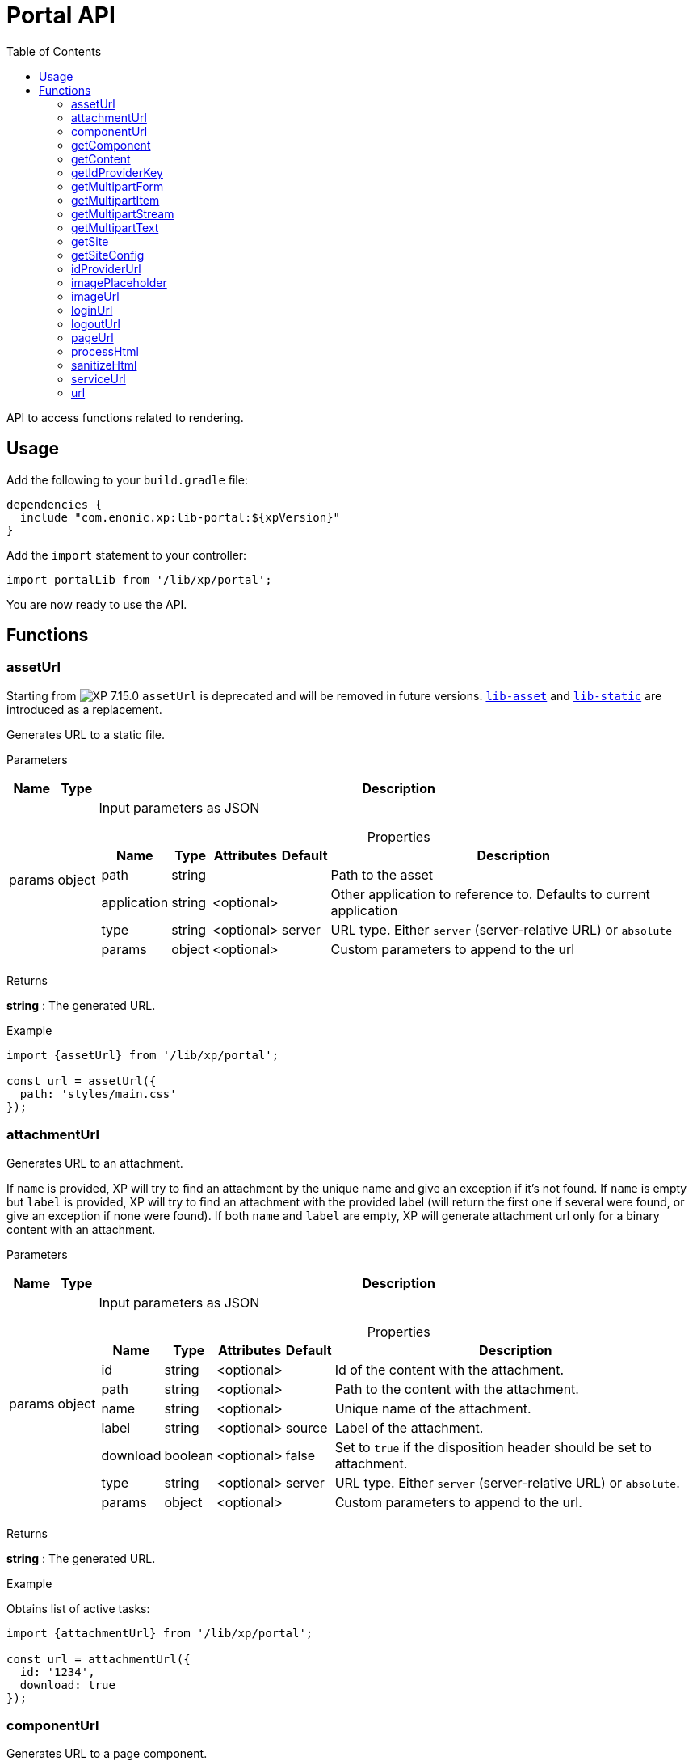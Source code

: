 = Portal API
:toc: right
:imagesdir: ../images

API to access functions related to rendering.

== Usage

Add the following to your `build.gradle` file:

[source,groovy]
----
dependencies {
  include "com.enonic.xp:lib-portal:${xpVersion}"
}
----

Add the `import` statement to your controller:

[source,typescript]
----
import portalLib from '/lib/xp/portal';
----

You are now ready to use the API.

== Functions

=== assetUrl
====
Starting from image:xp-7150.svg[XP 7.15.0,opts=inline] `assetUrl` is deprecated and will be removed in future versions.
https://developer.enonic.com/docs/lib-asset[`lib-asset`] and https://developer.enonic.com/docs/lib-static[`lib-static`] are introduced as a replacement.
====
Generates URL to a static file.

[.lead]
Parameters

[%header,cols="1%,1%,98%a"]
[frame="none"]
[grid="none"]
|===
| Name   | Type   | Description
| params | object | Input parameters as JSON

[%header,cols="1%,1%,1%,1%,96%a"]
[frame="topbot"]
[grid="none"]
[caption=""]
.Properties
!===
! Name        ! Type   ! Attributes ! Default ! Description
! path        ! string !            !         ! Path to the asset
! application ! string ! <optional> !         ! Other application to reference to. Defaults to current application
! type        ! string ! <optional> ! server  ! URL type. Either `server` (server-relative URL) or `absolute`
! params      ! object ! <optional> !         ! Custom parameters to append to the url
!===

|===

[.lead]
Returns

*string* : The generated URL.

[.lead]
Example

[source,typescript]
----
import {assetUrl} from '/lib/xp/portal';

const url = assetUrl({
  path: 'styles/main.css'
});
----

=== attachmentUrl

Generates URL to an attachment.

If `name` is provided, XP will try to find an attachment by the unique name and give an exception if it's not found. If `name` is empty but `label` is provided, XP will try to find an attachment with the provided label (will return the first one if several were found, or give an exception if none were found). If both `name` and `label` are empty, XP will generate attachment url only for a binary content with an attachment.

[.lead]
Parameters

[%header,cols="1%,1%,98%a"]
[frame="none"]
[grid="none"]
|===
| Name   | Type   | Description
| params | object | Input parameters as JSON

[%header,cols="1%,1%,1%,1%,96%a"]
[frame="topbot"]
[grid="none"]
[caption=""]
.Properties
!===
! Name     ! Type    ! Attributes ! Default ! Description
! id       ! string  ! <optional> !         ! Id of the content with the attachment.
! path     ! string  ! <optional> !         ! Path to the content with the attachment.
! name     ! string  ! <optional> !         ! Unique name of the attachment.
! label    ! string  ! <optional> ! source  ! Label of the attachment.
! download ! boolean ! <optional> ! false   ! Set to `true` if the disposition header should be set to attachment.
! type     ! string  ! <optional> ! server  ! URL type. Either `server` (server-relative URL) or `absolute`.
! params   ! object  ! <optional> !         ! Custom parameters to append to the url.
!===

|===

[.lead]
Returns

*string* : The generated URL.

[.lead]
Example

.Obtains list of active tasks:
[source,typescript]
----
import {attachmentUrl} from '/lib/xp/portal';

const url = attachmentUrl({
  id: '1234',
  download: true
});
----

=== componentUrl

Generates URL to a page component.

[.lead]
Parameters

[%header,cols="1%,1%,98%a"]
[frame="none"]
[grid="none"]
|===
| Name   | Type   | Description
| params | object | Input parameters as JSON

[%header,cols="1%,1%,1%,1%,96%a"]
[frame="topbot"]
[grid="none"]
[caption=""]
.Properties
!===
! Name      ! Type   ! Attributes ! Default ! Description
! id        ! string ! <optional> !         ! Id to the page.
! path      ! string ! <optional> !         ! Path to the page.
! component ! string ! <optional> !         ! Path to the component. If not set, the current path is set.
! type      ! string ! <optional> ! server  ! URL type. Either `server` (server-relative URL) or `absolute`.
! params    ! object ! <optional> !         ! Custom parameters to append to the url.
!===

|===

[.lead]
Returns

*string* : The generated URL.

[.lead]
Example

.Obtains list of active tasks:
[source,typescript]
----
import {componentUrl} from '/lib/xp/portal';

const url = componentUrl({
  component: 'main/0'
});
----

.Return value:
[source,typescript]
----
const expected = 'ComponentUrlParams{type=server, params={}, component=main/0}'
----

=== getComponent

Returns component in the current execution context. It is meant to be called from a layout or a part controller.

[.lead]
Returns

*object* : The current component as JSON.

[.lead]
Example

.Returns component in the current context:
[source,typescript]
----
import {getComponent} from '/lib/xp/portal';

const result = getComponent();
log.info('Current component name = %s', result.name);
----

.Return value:
[source,typescript]
----
const expected = {
  path: "/main/0",
  type: "layout",
  descriptor: "myapplication:mylayout",
  config: {
    a: "1"
  },
  regions: {
    bottom: {
      components: [
        {
          path: "/main/0/bottom/0",
          type: "part",
          descriptor: "myapplication:mypart",
          config: {
            a: "1"
          }
        }
      ],
      name: "bottom"
    }
  }
};
----

=== getContent

Returns content in the current execution context. It is meant to be called from a page, a layout or a part controller.

[.lead]
Returns

*object* : The current content as JSON.

[.lead]
Example

.Get content and log the result:
[source,typescript]
----
import {getContent} from '/lib/xp/portal';

const result = getContent();
log.info('Current content path = %s', result._path);
----

.Return value:
[source,typescript]
----
const expected = {
  _id: "123456",
  _name: "mycontent",
  _path: "/a/b/mycontent",
  creator: "user:system:admin",
  modifier: "user:system:admin",
  createdTime: "1970-01-01T00:00:00Z",
  modifiedTime: "1970-01-01T00:00:00Z",
  type: "base:unstructured",
  displayName: "My Content",
  hasChildren: false,
  language: "en",
  valid: false,
  data: {
    a: "1"
  },
  x: {},
  page: {},
  attachments: {},
  publish: {}
};
----

=== getIdProviderKey

Returns the key of ID provider in the current execution context.

[.lead]
Returns

*object* : The current ID provider as JSON.

[.lead]
Example

.Returns the current ID provider:
[source,typescript]
----
import {getIdProviderKey} from '/lib/xp/portal';

const idProviderKey = getIdProviderKey();

if (idProviderKey) {
    log.info('Id provider key: %s', idProviderKey);
}
----

.Return value:
[source,typescript]
----
const expected = "myidprovider";
----

=== getMultipartForm

Returns a JSON containing multipart items. If not a multipart request, then this function returns `undefined`.

[.lead]
Returns

*object* : The multipart form items.

[.lead]
Example

.Get the form and log the result:
[source,typescript]
----
import {getMultipartForm} from '/lib/xp/portal';

const result = getMultipartForm();
log.info('Multipart form %s', result);
----

.Return value:
[source,typescript]
----
const expected = {
  item1: {
    name: "item1",
    fileName: "item1.jpg",
    contentType: "image/png",
    size: 10
  },
  item2: [
    {
      name: "item2",
      fileName: "image1.png",
      contentType: "image/png",
      size: 123
    },
    {
      name: "item2",
      fileName: "image2.jpg",
      contentType: "image/jpeg",
      size: 456
    }
  ]
};
----

=== getMultipartItem

Returns a JSON containing a named multipart item. If the item does not exist, it returns `undefined`.

[.lead]
Parameters

[%header,cols="1%,1%,1%,97%a"]
[frame="none"]
[grid="none"]
|===
| Name  | Type   | Attributes | Description
| name  | string |            | Name of the multipart item
| index | number | <optional> | Optional zero-based index. It should be specified if there are multiple items with the same name

|===

[.lead]
Returns

*object* : The named multipart form item.

[.lead]
Example

.Get item and log the result:
[source,typescript]
----
import {getMultipartItem} from '/lib/xp/portal';

const result = getMultipartItem('item1');
log.info('Multipart item %s', result);
----

.Return value:
[source,typescript]
----
const expected = {
  name: "item1",
  fileName: "item1.jpg",
  contentType: "image/png",
  size: 10
};
----

=== getMultipartStream

Returns a data stream for a named multipart item.

[.lead]
Parameters

[%header,cols="1%,1%,1%,97%a"]
[frame="none"]
[grid="none"]
|===
| Name  | Type   | Attributes | Description
| name  | string |            | Name of the multipart item
| index | number | <optional> | Optional zero-based index. It should be specified if there are multiple items with the same name

|===

[.lead]
Returns

*object* : Stream of multipart item data.

[.lead]
Example

[source,typescript]
----
import {getMultipartStream} from '/lib/xp/portal';

const stream1 = getMultipartStream('item2');
const stream2 = getMultipartStream('item2', 1);
----

=== getMultipartText

Returns the multipart item data as text.

[.lead]
Parameters

[%header,cols="1%,1%,1%,97%a"]
[frame="none"]
[grid="none"]
|===
| Name  | Type   | Attributes | Description
| name  | string |            | Name of the multipart item
| index | number | <optional> | Optional zero-based index. It should be specified if there are multiple items with the same name

|===

[.lead]
Returns

*string* : Text for multipart item data.

[.lead]
Example

[source,typescript]
----
import {getMultipartText} from '/lib/xp/portal';

const text = getMultipartText('item1');
----

=== getSite

Returns the parent site of a content in the current execution context. It is meant to be called from a page, a layout or a part controller.

[.lead]
Returns

*object* : The current site as JSON.

[.lead]
Example

.Get site and log the result:
[source,typescript]
----
import {getSite} from '/lib/xp/portal';

const result = getSite();
log.info('Current site name = %s', result._name);
----

.Return value:
[source,typescript]
----
const expected = {
  _id: "100123",
  _name: "my-content",
  _path: "/my-content",
  type: "base:unstructured",
  hasChildren: false,
  valid: false,
  data: {
    siteConfig: {
      applicationKey: "myapplication",
      config: {
        Field: 42
      }
    }
  },
  x: {},
  page: {},
  attachments: {},
  publish: {}
};
----

=== getSiteConfig

Returns configuration of the parent site for a content in the current execution context. It is meant to be called from a page, a layout or a part controller.

[.lead]
Returns

*object* : The site configuration for current application as JSON.

[.lead]
Example

.Get site and log the result:
[source,typescript]
----
import {getSiteConfig} from '/lib/xp/portal';

const result = getSiteConfig();
log.info('Field value for the current site config = %s', result.Field);
----

.Return value:
[source,typescript]
----
const expected = {
  Field: 42
};
----

=== idProviderUrl

Generates URL to an ID provider.

[.lead]
Parameters

[%header,cols="1%,1%,1%,97%a"]
[frame="none"]
[grid="none"]
|===
| Name   | Type   | Attributes | Description
| params | object | <optional> | Input parameters as JSON

[%header,cols="1%,1%,1%,1%,96%a"]
[frame="topbot"]
[grid="none"]
[caption=""]
.Properties
!===
! Name        ! Type   ! Attributes ! Default ! Description
! idProvider  ! string ! <optional> !         ! Key of an ID provider. If idProvider is not set, then the id provider corresponding to the current execution context will be used.
! contextPath ! string ! <optional> ! vhost   ! Context path. Either vhost (using vhost target path) or relative to the current path.
! type        ! string ! <optional> ! server  ! URL type. Either `server` (server-relative URL) or `absolute`.
! params      ! object ! <optional> !         ! Custom parameters to append to the url.
!===

|===

[.lead]
Returns

*string* : The generated URL.

=== imagePlaceholder

Generates URL of an image placeholder with a specified size.

[.lead]
Parameters

[%header,cols="1%,1%,98%a"]
[frame="none"]
[grid="none"]
|===
| Name   | Type   | Description
| params | object | Input parameters as JSON

[%header,cols="1%,1%,98%a"]
[frame="topbot"]
[grid="none"]
[caption=""]
.Properties
!===
! Name ! Type ! Description
! width ! number ! Width of the image in pixels.
! height ! number ! Height of the image in pixels.
!===

|===

[.lead]
Returns

*string* : Placeholder image URL.

[.lead]
Example

.Obtains image encoded to base64:
[source,typescript]
----
import {imagePlaceholder} from '/lib/xp/portal';

const url = imagePlaceholder({
  width: 32,
  height: 24
});
----

.Return value:
[source,typescript]
----
const expected = 'data:image/png;base64,iVBORw0KGgoAAAANSUhEUgAAACAAAAAYCAYAAACbU/80AAAAGUlEQVR42u3BAQEAAACCIP+vbkhAAQAA7wYMGAAB93LuRQAAAABJRU5ErkJggg==';
----

=== imageUrl

Generates URL to an image.

[.lead]
Parameters

[%header,cols="1%,1%,98%a"]
[frame="none"]
[grid="none"]
|===
| Name   | Type   | Description
| params | object | Input parameters as JSON

[%header,cols="1%,1%,1%,1%,96%a"]
[frame="topbot"]
[grid="none"]
[caption=""]
.Properties
!===
! Name       ! Type   ! Attributes ! Default ! Description
! id         ! string !            !         ! ID of the image content.
! path       ! string !            !         ! Path to the image. If id is specified, this parameter is not used.
! scale      ! string !            !         ! Required. Options are width(px), height(px), block(width, height) and square(px).
! quality    ! number ! <optional> ! 85      ! Quality for JPEG images, ranges from 0 (max compression) to 100 (min compression).
! background ! string ! <optional> !         ! Background color.
! format     ! string ! <optional> !         ! Format of the image.
! filter     ! string ! <optional> !         ! A number of filters are available to alter the image appearance, for example, blur(3), grayscale(), rounded(5), etc.
! type       ! string ! <optional> ! server  ! URL type. Either `server` (server-relative URL) or `absolute`.
! params     ! object ! <optional> !         ! Custom parameters to append to the url.
!===

|===

[.lead]
Returns

*string* : The generated URL.

[.lead]
Example

.Obtains image url:
[source,typescript]
----
import {imageUrl} from '/lib/xp/portal';

const url = imageUrl({
  id: '1234',
  scale: 'block(1024,768)',
  filter: 'rounded(5);sharpen()'
});
----

=== loginUrl

Generates URL to the login endpoint of an ID provider.

[.lead]
Parameters

[%header,cols="1%,1%,1%,97%a"]
[frame="none"]
[grid="none"]
|===
| Name   | Type   | Attributes | Description
| params | object | <optional> | Input parameters as JSON

[%header,cols="1%,1%,1%,1%,96%a"]
[frame="topbot"]
[grid="none"]
[caption=""]
.Properties
!===
! Name        ! Type   ! Attributes ! Default ! Description
! idProvider  ! string ! <optional> !         ! Id provider key. If idProvider is not set, then the id provider corresponding to the current execution context will be used.
! redirect    ! string ! <optional> !         ! The URL to redirect to after the login.
! contextPath ! string ! <optional> ! vhost   ! Context path. Either vhost (using vhost target path) or relative to the current path.
! type        ! string ! <optional> ! server  ! URL type. Either `server` (server-relative URL) or `absolute`.
! params      ! object ! <optional> !         ! Custom parameters to append to the url.
!===

|===

[.lead]
Returns

*string* : The generated URL.

=== logoutUrl

Generates URL to the logout endpoint of ID provider in the current context.

[.lead]
Parameters

[%header,cols="1%,1%,1%,97%a"]
[frame="none"]
[grid="none"]
|===
| Name   | Type   | Attributes | Description
| params | object | <optional> | Input parameters as JSON

[%header,cols="1%,1%,1%,1%,96%a"]
[frame="topbot"]
[grid="none"]
[caption=""]
.Properties
!===
! Name        ! Type   ! Attributes ! Default ! Description
! redirect    ! string ! <optional> !         ! The URL to redirect to after the logout.
! contextPath ! string ! <optional> ! vhost   ! Context path. Either vhost (using vhost target path) or relative to the current path.
! type        ! string ! <optional> ! server  ! URL type. Either `server` (server-relative URL) or `absolute`.
! params      ! object ! <optional> !         ! Custom parameters to append to the url.
!===

|===

[.lead]
Returns

*string* : The generated URL.

=== pageUrl

Generates URL to a content page.

[.lead]
Parameters

[%header,cols="1%,1%,98%a"]
[frame="none"]
[grid="none"]
|===
| Name   | Type   | Description
| params | object | Input parameters as JSON

[%header,cols="1%,1%,1%,1%,96%a"]
[frame="topbot"]
[grid="none"]
[caption=""]
.Properties
!===
! Name   ! Type   ! Attributes ! Default ! Description
! id     ! string ! <optional> !         ! Id of a content. If id is set, then path is not used.
! path   ! string ! <optional> !         ! Path of a content. Relative paths are resolved based on the current context.
! type   ! string ! <optional> ! server  ! URL type. Either `server` (server-relative URL) or `absolute`.
! params ! object ! <optional> !         ! Custom parameters to append to the url.
!===

|===

[.lead]
Returns

*string* : The generated URL.

[.lead]
Example

.Obtains page url:
[source,typescript]
----
import {pageUrl} from '/lib/xp/portal';

const url = pageUrl({
  path: '/my/page',
  params: {
    a: 1,
    b: [1, 2]
  }
});
----

=== processHtml
[#processHtml]

Resolves internal links to images and internal content items contained in an HTML text and replaces them with correct URLs.
It will also process embedded macros.

TIP: When outputting processed HTML in Thymeleaf, use attribute `data-th-utext="${processedHtml}"`.

[.lead]
Parameters

[%header,cols="1%,1%,98%a"]
[frame="none"]
[grid="none"]
|===
| Name   | Type   | Description
| params | object | Input parameters as JSON

[%header,cols="1%,1%,1%,1%,96%a"]
[frame="topbot"]
[grid="none"]
[caption=""]
.Properties
!===
! Name  ! Type   ! Attributes ! Default ! Description
! value ! string !            !         ! Html value string to process.
! type  ! string ! <optional> ! server  ! URL type. Either `server` (server-relative URL) or `absolute`.
! image:xp-770.svg[XP 7.7.0,opts=inline] imageWidths  ! number[] ! <optional> ! ! A comma-separated list of image widths. If this parameter is provided, all `<img>` tags will have an additional `srcset` attribute with image URLs generated for specified widths.
! image:xp-780.svg[XP 7.8.0,opts=inline] imageSizes  ! string ! <optional> !! Specifies the width for an image depending on browser dimensions. The value has the following format: `(media-condition) width`. Multiple sizes are comma-separated.
!===

|===

[.lead]
Returns

*string* : The processed HTML.

[.lead]
Example

.Process HTML:
[source,typescript]
----
import {processHtml} from '/lib/xp/portal';

const html = processHtml({
  value: '<a href="content://123" target="">Content</a>' +
         '<a href="media://inline/123" target="">Inline</a>' +
         '<a href="media://download/123" target="">Download</a>' +
         '<img src="image://123"/>',
  imageWidths: [32, 480, 800]
});
----

=== sanitizeHtml

Sanitizes an HTML string by stripping all potentially unsafe tags and attributes.

TIP: HTML sanitization can be used to protect against cross-site scripting (XSS) attacks by sanitizing any HTML code submitted by a user.

[.lead]
Parameters

[%header,cols="1%,1%,98%a"]
[frame="none"]
[grid="none"]
|===
| Name | Type   | Description
| html | string | HTML string value to process
|===

[.lead]
Returns

*string* : The sanitized HTML.

[.lead]
Example

.Sanitizes unsafe HTML:
[source,typescript]
----
import {sanitizeHtml} from '/lib/xp/portal';

const unsafeHtml = '<p><a href="https://example.com/" onclick="stealCookies()">Link</a></p>' +
                 '<iframe src="javascript:alert(\'XSS\');"></iframe>';
const sanitizedHtml = sanitizeHtml(unsafeHtml);
----

.Return value:
[source,typescript]
----
const expected = '<p><a href="https://example.com/">Link</a></p>';
----

=== serviceUrl

Generates URL to a service.

[.lead]
Parameters

[%header,cols="1%,1%,98%a"]
[frame="none"]
[grid="none"]
|===
| Name   | Type   | Description
| params | object | Input parameters as JSON

[%header,cols="1%,1%,1%,1%,96%a"]
[frame="topbot"]
[grid="none"]
[caption=""]
.Properties
!===
! Name        ! Type   ! Attributes ! Default ! Description
! service     ! string !            !         ! Name of the service.
! application ! string ! <optional> !         ! Other application to reference to. Default is current application.
! type        ! string ! <optional> ! server  ! URL type. Either `server` (server-relative URL) or `absolute` or `websocket.
! params      ! object ! <optional> !         ! Custom parameters to append to the url.
!===

|===

[.lead]
Returns

*string* : The generated URL.

[.lead]
Example

[source,typescript]
----
import {serviceUrl} from '/lib/xp/portal';

const url = serviceUrl({
  service: 'myservice',
  params: {
    a: 1,
    b: 2
  }
});
----

=== url

Generates URL to a resource.

[.lead]
Parameters

[%header,cols="1%,1%,98%a"]
[frame="none"]
[grid="none"]
|===
| Name   | Type   | Description
| params | object | Input parameters as JSON

[%header,cols="1%,1%,1%,1%,96%a"]
[frame="topbot"]
[grid="none"]
[caption=""]
.Properties
!===
! Name   ! Type   ! Attributes ! Default ! Description
! path   ! string !            !         ! Path of the resource.
! type   ! string ! <optional> ! server  ! URL type. Either `server` (server-relative URL) or `absolute` or `websocket`.
! params ! object ! <optional> !         ! Custom parameters to append to the url.
!===

|===

[.lead]
Returns

*string* : The generated URL.

[.lead]
Example

[source,typescript]
----
import {url as buildUrl} from '/lib/xp/portal';

const url = buildUrl({
  path: '/site/master/mysite',
  params: {
    a: 1,
    b: 2
  }
});
----
